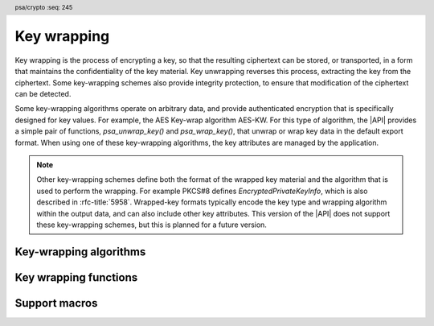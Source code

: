 .. SPDX-FileCopyrightText: Copyright 2024-2025 Arm Limited and/or its affiliates <open-source-office@arm.com>
.. SPDX-License-Identifier: CC-BY-SA-4.0 AND LicenseRef-Patent-license

.. header:: psa/crypto
    :seq: 245

.. _key-wrapping:

Key wrapping
============

Key wrapping is the process of encrypting a key, so that the resulting ciphertext can be stored, or transported, in a form that maintains the confidentiality of the key material.
Key unwrapping reverses this process, extracting the key from the ciphertext.
Some key-wrapping schemes also provide integrity protection, to ensure that modification of the ciphertext can be detected.

Some key-wrapping algorithms operate on arbitrary data, and provide authenticated encryption that is specifically designed for key values.
For example, the AES Key-wrap algorithm AES-KW.
For this type of algorithm, the |API| provides a simple pair of functions, `psa_unwrap_key()` and `psa_wrap_key()`, that unwrap or wrap key data in the default export format.
When using one of these key-wrapping algorithms, the key attributes are managed by the application.

.. note::
    Other key-wrapping schemes define both the format of the wrapped key material and the algorithm that is used to perform the wrapping.
    For example PKCS#8 defines *EncryptedPrivateKeyInfo*, which is also described in :rfc-title:`5958`.
    Wrapped-key formats typically encode the key type and wrapping algorithm within the output data, and can also include other key attributes.
    This version of the |API| does not support these key-wrapping schemes, but this is planned for a future version.

.. rationale::

    Key-wrapping algorithms are categorized separately to other authenticated encryption algorithms in the |API|. Key-wrapping algorithms ideally have the following properties:

    *   Deterministic --- not requiring a nonce or IV to be provided by the application, or generated randomly.
    *   Robust --- every bit of plaintext can affect every bit of ciphertext.

    As a result, key-wrapping algorithms are typically special-purpose authenticated encryption algorithms.

.. _key-wrapping-algorithms:

Key-wrapping algorithms
-----------------------

.. macro:: PSA_ALG_KW
    :definition: ((psa_algorithm_t)0x0B400100)

    .. summary::
        A key-wrapping algorithm based on the NIST Key Wrap (KW) mode of a block cipher.

        .. versionadded:: 1.4

    KW is defined for block ciphers that have a 128-bit block size.
    The underlying block cipher is determined by the key type.

    Keys to be wrapped must have a length equal to a multiple of the 'semi-block' size for the block cipher.
    That is, a multiple of 8 bytes.

    To wrap keys that are not a multiple of the semi-block size, `PSA_ALG_KWP` can be used.

    This is the NIST Key Wrap algorithm, using any block-cipher that operates on 128-bit blocks, as defined in :cite-title:`SP800-38F`.
    A definition of AES-KW is also found in :rfc-title:`3394`.

    .. subsection:: Compatible key types

        | `PSA_KEY_TYPE_AES`
        | `PSA_KEY_TYPE_ARIA`
        | `PSA_KEY_TYPE_CAMELLIA`
        | `PSA_KEY_TYPE_SM4`

.. macro:: PSA_ALG_KWP
    :definition: ((psa_algorithm_t)0x0BC00200)

    .. summary::
        A key-wrapping algorithm based on the NIST Key Wrap with Padding (KWP) mode of a block cipher.

        .. versionadded:: 1.4

    KWP is defined for block ciphers that have a 128-bit block size.
    The underlying block cipher is determined by the key type.

    This algorithm can wrap a key of any length.

    This is the NIST Key Wrap with Padding algorithm, using any block-cipher that operates on 128-bit blocks, as defined in :cite-title:`SP800-38F`.
    A definition of AES-KWP is also found in :rfc-title:`5649`.

    .. subsection:: Compatible key types

        | `PSA_KEY_TYPE_AES`
        | `PSA_KEY_TYPE_ARIA`
        | `PSA_KEY_TYPE_CAMELLIA`
        | `PSA_KEY_TYPE_SM4`

Key wrapping functions
----------------------

.. function:: psa_unwrap_key

    .. summary::
        Unwrap and import a key using a specified wrapping key.

        .. versionadded:: 1.4

    .. param:: const psa_key_attributes_t * attributes
        The attributes for the new key.

        The following attributes are required for all keys:

        *   The key type determines how the decrypted ``data`` buffer is interpreted.

        The following attributes must be set for keys used in cryptographic operations:

        *   The key permitted-algorithm policy, see :secref:`permitted-algorithms`.
        *   The key usage flags, see :secref:`key-usage-flags`.

        The following attributes must be set for keys that do not use the default volatile lifetime:

        *   The key lifetime, see :secref:`key-lifetimes`.
        *   The key identifier is required for a key with a persistent lifetime, see :secref:`key-identifiers`.

        The following attributes are optional:

        *   If the key size is nonzero, it must be equal to the key size determined from ``data``.

        .. note::
            This is an input parameter: it is not updated with the final key attributes.
            The final attributes of the new key can be queried by calling `psa_get_key_attributes()` with the key's identifier.
    .. param:: psa_key_id_t wrapping_key
        Identifier of the key to use for the unwrapping operation.
        It must permit the usage `PSA_KEY_USAGE_UNWRAP`.
    .. param:: psa_algorithm_t alg
        The key-wrapping algorithm: a value of type :code:`psa_algorithm_t` such that :code:`PSA_ALG_IS_KEY_WRAP(alg)` is true.
    .. param:: const uint8_t * data
        Buffer containing the wrapped key data.
        The content of this buffer is unwrapped using the algorithm ``alg``, and then interpreted according to the type declared in ``attributes``.
    .. param:: size_t data_length
        Size of the ``data`` buffer in bytes.
    .. param:: psa_key_id_t * key
        On success, an identifier for the newly created key.
        `PSA_KEY_ID_NULL` on failure.

    .. return:: psa_status_t
    .. retval:: PSA_SUCCESS
        Success.
        If the key is persistent, the key material and the key's metadata have been saved to persistent storage.
    .. retval:: PSA_ERROR_ALREADY_EXISTS
        This is an attempt to create a persistent key, and there is already a persistent key with the given identifier.
    .. retval:: PSA_ERROR_INVALID_SIGNATURE
        The wrapped key data could not be authenticated.
    .. retval:: PSA_ERROR_INVALID_HANDLE
        ``wrapping_key`` is not a valid key identifier.
    .. retval:: PSA_ERROR_NOT_SUPPORTED
        The following conditions can result in this error:

        *   ``alg`` is not supported or is not a key-wrapping algorithm.
        *   ``wrapping_key`` is not supported for use with ``alg``.
        *   The key attributes, as a whole, are not supported, either by the implementation in general or in the specified storage location.
    .. retval:: PSA_ERROR_INVALID_ARGUMENT
        The following conditions can result in this error:

        *   ``alg`` is not a key-wrapping algorithm.
        *   ``wrapping_key`` is not compatible with ``alg``.
        *   The key type is invalid.
        *   The key size is nonzero, and is incompatible with the wrapped key data in ``data``.
        *   The key lifetime is invalid.
        *   The key identifier is not valid for the key lifetime.
        *   The key usage flags include invalid values.
        *   The key's permitted-usage algorithm is invalid.
        *   The key attributes, as a whole, are invalid.
        *   The key data is not correctly formatted for the key type.
    .. retval:: PSA_ERROR_NOT_PERMITTED
        The following conditions can result in this error:

        *    The wrapping key does not have the `PSA_KEY_USAGE_UNWRAP` flag, or it does not permit the requested algorithm.
        *    The implementation does not permit creating a key with the specified attributes due to some implementation-specific policy.
    .. retval:: PSA_ERROR_INSUFFICIENT_MEMORY
    .. retval:: PSA_ERROR_INSUFFICIENT_STORAGE
    .. retval:: PSA_ERROR_COMMUNICATION_FAILURE
    .. retval:: PSA_ERROR_STORAGE_FAILURE
    .. retval:: PSA_ERROR_DATA_CORRUPT
    .. retval:: PSA_ERROR_DATA_INVALID
    .. retval:: PSA_ERROR_CORRUPTION_DETECTED
    .. retval:: PSA_ERROR_BAD_STATE
        The library requires initializing by a call to `psa_crypto_init()`.

    The key is unwrapped and extracted from the provided ``data`` buffer. Its location, policy, and type are taken from ``attributes``.

    The wrapped key data determines the key size.
    :code:``psa_get_key_bits(attributes)`` must either match the determined key size or be ``0``.

    Implementations must reject an attempt to unwrap a key if the determined key size is ``0``.

    .. note::
        A call to `psa_unwrap_key()` first applies the decryption procedure associated with the key-wrapping algorithm ``alg``, using the ``wrapping_key`` key, to the supplied ``data`` buffer.
        The resulting plaintext is retained within the cryptoprocessor, and used with the provided ``attributes`` to create a key, as if they were inputs to `psa_import_key()`.

    .. note::
        The |API| does not support asymmetric private key objects outside of a key pair.
        When unwrapping a private key, the corresponding key-pair type is created.
        If the imported key data does not contain the public key, then the implementation will reconstruct the public key from the private key as needed.

    .. admonition:: Implementation note

        It is recommended that the implementation supports unwrapping any key data that can be produced by a call to `psa_wrap_key()`, with the same key-wrapping algorithm and key, and matching key attributes.

        It is recommended that implementations reject wrapped key data if it might be erroneous, for example, if it is the wrong type or is truncated.

.. function:: psa_wrap_key

    .. summary::
        Wrap and export a key using a specified wrapping key.

        .. versionadded:: 1.4

    .. param:: psa_key_id_t wrapping_key
        Identifier of the key to use for the wrapping operation.
        It must permit the usage `PSA_KEY_USAGE_WRAP`.
    .. param:: psa_algorithm_t alg
        The key-wrapping algorithm: a value of type :code:`psa_algorithm_t` such that :code:`PSA_ALG_IS_KEY_WRAP(alg)` is true.
    .. param:: psa_key_id_t key
        Identifier of the key to wrap.
        It must permit the usage `PSA_KEY_USAGE_EXPORT`.
    .. param:: uint8_t * data
        Buffer where the wrapped key data is to be written.
    .. param:: size_t data_size
        Size of the ``data`` buffer in bytes.
        This must be appropriate for the key:

        *   The required output size is :code:`PSA_WRAP_KEY_OUTPUT_SIZE(wrap_key_type, alg, type, bits)`, where ``wrap_key_type`` is the type of the wrapping key, ``alg`` is the key-wrapping algorithm, ``type`` is the type of the key being wrapped, and ``bits`` is the bit-size of the key being wrapped.
        *   `PSA_WRAP_KEY_PAIR_MAX_SIZE` evaluates to the maximum wrapped output size of any supported key pair, in any supported combination of key-wrapping algorithm and wrapping-key type.
        *   This API defines no maximum size for wrapped symmetric keys.
            Arbitrarily large data items can be stored in the key store, for example certificates that correspond to a stored private key or input material for key derivation.
    .. param:: size_t * data_length
        On success, the number of bytes that make up the wrapped key data.

    .. return:: psa_status_t
    .. retval:: PSA_SUCCESS
        Success.
        The first ``(*data_length)`` bytes of ``data`` contain the wrapped key.
    .. retval:: PSA_ERROR_INVALID_HANDLE
        The following conditions can result in this error:

        *   ``wrapping_key`` is not a valid key identifier.
        *   ``key`` is not a valid key identifier.
    .. retval:: PSA_ERROR_NOT_PERMITTED
        The following conditions can result in this error:

        *   The wrapping key does not have the `PSA_KEY_USAGE_WRAP` flag, or it does not permit the requested algorithm.
        *   The key to be wrapped does not have the `PSA_KEY_USAGE_EXPORT` flag.
    .. retval:: PSA_ERROR_INVALID_ARGUMENT
        The following conditions can result in this error:

        *   ``alg`` is not a key-wrapping algorithm.
        *   ``wrapping_key`` is not compatible with ``alg``.
        *   ``key`` has a size that is not valid for ``alg``.
    .. retval:: PSA_ERROR_NOT_SUPPORTED
        The following conditions can result in this error:

        *   ``alg`` is not supported or is not a key-wrapping algorithm.
        *   ``wrapping_key`` is not supported for use with ``alg``.
        *   The storage location of ``key`` does not support export of the key.
        *   The implementation does not support export of keys with the type of ``key``.
    .. retval:: PSA_ERROR_BUFFER_TOO_SMALL
        The size of the ``data`` buffer is too small.
        `PSA_WRAP_KEY_OUTPUT_SIZE()` or `PSA_WRAP_KEY_PAIR_MAX_SIZE` can be used to determine a sufficient buffer size.
    .. retval:: PSA_ERROR_COMMUNICATION_FAILURE
    .. retval:: PSA_ERROR_CORRUPTION_DETECTED
    .. retval:: PSA_ERROR_STORAGE_FAILURE
    .. retval:: PSA_ERROR_DATA_CORRUPT
    .. retval:: PSA_ERROR_DATA_INVALID
    .. retval:: PSA_ERROR_INSUFFICIENT_MEMORY
    .. retval:: PSA_ERROR_BAD_STATE
        The library requires initializing by a call to `psa_crypto_init()`.

    Wrap a key from the key store into a data buffer using a specified key-wrapping algorithm and key-wrapping key.
    On success, the output contains the wrapped key value.
    The policy of the key to be wrapped must have the usage flag `PSA_KEY_USAGE_EXPORT` set.

    The output of this function can be passed to `psa_unwrap_key()`, specifying the same algorithm and wrapping key, with the same attributes as ``key``, to create an equivalent key object.

    .. note::
        A call to `psa_wrap_key()` first evaluates the key data for ``key``, as if `psa_export_key()` is called, but retaining the key data within the cryptoprocessor.
        If this succeeds, the encryption procedure associated with the key-wrapping algorithm ``alg``, using the ``wrapping_key`` key, is applied to the key data.
        The resulting ciphertext is then returned.


Support macros
--------------

.. macro:: PSA_WRAP_KEY_OUTPUT_SIZE
    :definition: /* implementation-defined value */

    .. summary::
        Sufficient output buffer size for `psa_wrap_key()`.

        .. versionadded:: 1.4

    .. param:: wrap_key_type
       A supported key-wrapping key type.
    .. param:: alg
       A supported key-wrapping algorithm.
    .. param:: key_type
        A supported key type.
    .. param:: key_bits
        The size of the key in bits.

    .. return::
        If the parameters are valid and supported, return a buffer size in bytes that guarantees that `psa_wrap_key()` will not fail with :code:`PSA_ERROR_BUFFER_TOO_SMALL`. If the parameters are a valid combination that is not supported by the implementation, this macro must return either a sensible size or ``0``. If the parameters are not valid, the return value is unspecified.

    See also `PSA_WRAP_KEY_PAIR_MAX_SIZE`.

.. macro:: PSA_WRAP_KEY_PAIR_MAX_SIZE
    :definition: /* implementation-defined value */

    .. summary::
        Sufficient buffer size for wrapping any asymmetric key pair.

        .. versionadded:: 1.4

    This value must be a sufficient buffer size when calling `psa_wrap_key()` to export any asymmetric key pair that is supported by the implementation, regardless of the exact key type and key size.

    See also `PSA_WRAP_KEY_OUTPUT_SIZE()`.
